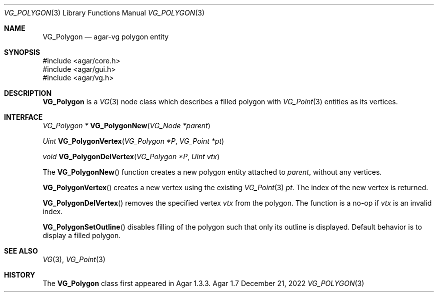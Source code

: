 .\" Copyright (c) 2008-2022 Julien Nadeau Carriere <vedge@csoft.net>
.\" All rights reserved.
.\"
.\" Redistribution and use in source and binary forms, with or without
.\" modification, are permitted provided that the following conditions
.\" are met:
.\" 1. Redistributions of source code must retain the above copyright
.\"    notice, this list of conditions and the following disclaimer.
.\" 2. Redistributions in binary form must reproduce the above copyright
.\"    notice, this list of conditions and the following disclaimer in the
.\"    documentation and/or other materials provided with the distribution.
.\" 
.\" THIS SOFTWARE IS PROVIDED BY THE AUTHOR ``AS IS'' AND ANY EXPRESS OR
.\" IMPLIED WARRANTIES, INCLUDING, BUT NOT LIMITED TO, THE IMPLIED
.\" WARRANTIES OF MERCHANTABILITY AND FITNESS FOR A PARTICULAR PURPOSE
.\" ARE DISCLAIMED. IN NO EVENT SHALL THE AUTHOR BE LIABLE FOR ANY DIRECT,
.\" INDIRECT, INCIDENTAL, SPECIAL, EXEMPLARY, OR CONSEQUENTIAL DAMAGES
.\" (INCLUDING BUT NOT LIMITED TO, PROCUREMENT OF SUBSTITUTE GOODS OR
.\" SERVICES; LOSS OF USE, DATA, OR PROFITS; OR BUSINESS INTERRUPTION)
.\" HOWEVER CAUSED AND ON ANY THEORY OF LIABILITY, WHETHER IN CONTRACT,
.\" STRICT LIABILITY, OR TORT (INCLUDING NEGLIGENCE OR OTHERWISE) ARISING
.\" IN ANY WAY OUT OF THE USE OF THIS SOFTWARE EVEN IF ADVISED OF THE
.\" POSSIBILITY OF SUCH DAMAGE.
.\"
.Dd December 21, 2022
.Dt VG_POLYGON 3
.Os Agar 1.7
.Sh NAME
.Nm VG_Polygon
.Nd agar-vg polygon entity
.Sh SYNOPSIS
.Bd -literal
#include <agar/core.h>
#include <agar/gui.h>
#include <agar/vg.h>
.Ed
.Sh DESCRIPTION
.\" IMAGE(/widgets/VG_Polygon.png, "A VG_Polygon")
.Nm
is a
.Xr VG 3
node class which describes a filled polygon with
.Xr VG_Point 3
entities as its vertices.
.Sh INTERFACE
.nr nS 1
.Ft "VG_Polygon *"
.Fn VG_PolygonNew "VG_Node *parent"
.Pp
.Ft "Uint"
.Fn VG_PolygonVertex "VG_Polygon *P" "VG_Point *pt"
.Pp
.Ft "void"
.Fn VG_PolygonDelVertex "VG_Polygon *P" "Uint vtx"
.Pp
.nr nS 0
The
.Fn VG_PolygonNew
function creates a new polygon entity attached to
.Fa parent ,
without any vertices.
.Pp
.Fn VG_PolygonVertex
creates a new vertex using the existing
.Xr VG_Point 3
.Fa pt .
The index of the new vertex is returned.
.Pp
.Fn VG_PolygonDelVertex
removes the specified vertex
.Fa vtx
from the polygon.
The function is a no-op if
.Fa vtx
is an invalid index.
.Pp
.Fn VG_PolygonSetOutline
disables filling of the polygon such that only its outline is displayed.
Default behavior is to display a filled polygon.
.Sh SEE ALSO
.Xr VG 3 ,
.Xr VG_Point 3
.Sh HISTORY
The
.Nm
class first appeared in Agar 1.3.3.
